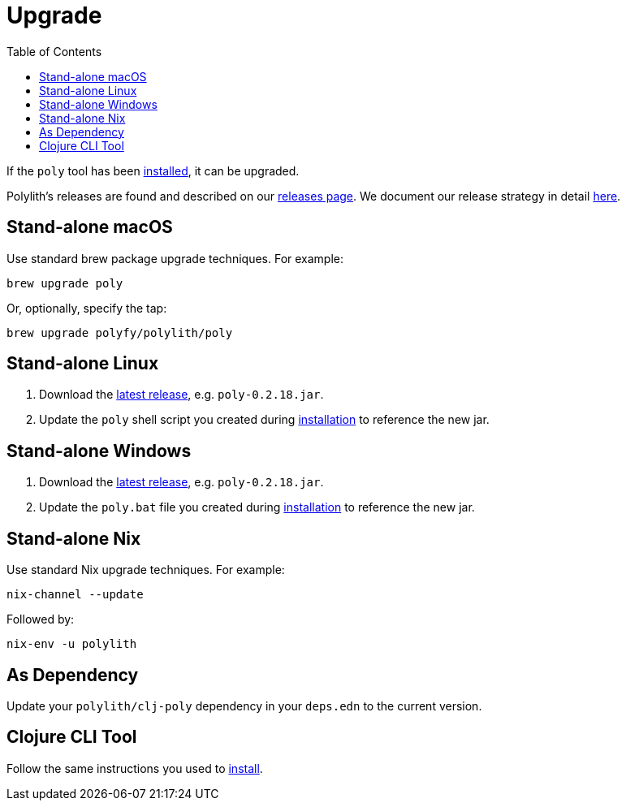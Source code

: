 = Upgrade
:toc:
:poly-version: 0.2.18

If the `poly` tool has been xref:install.adoc[installed], it can be upgraded.

Polylith's releases are found and described on our link:https://github.com/polyfy/polylith/releases[releases page].
We document our release strategy in detail xref:polylith-ci-setup.adoc#release[here].

== Stand-alone macOS

Use standard brew package upgrade techniques.
For example:

[source,shell]
----
brew upgrade poly
----

Or, optionally, specify the tap:

[source,shell]
----
brew upgrade polyfy/polylith/poly
----

== Stand-alone Linux 

1. Download the https://github.com/polyfy/polylith/releases/latest[latest release], e.g. `poly-{poly-version}.jar`. 
2. Update the `poly` shell script you created during xref:install.adoc#install-on-linux[installation] to reference the new jar.

== Stand-alone Windows

1. Download the https://github.com/polyfy/polylith/releases/latest[latest release], e.g. `poly-{poly-version}.jar`. 
2. Update the `poly.bat` file you created during xref:install.adoc#install-on-windows[installation] to reference the new jar.

== Stand-alone Nix

Use standard Nix upgrade techniques. 
For example:

[source,shell]
----
nix-channel --update
----

Followed by:
[source,shell]
----
nix-env -u polylith
----

== As Dependency

Update your `polylith/clj-poly` dependency in your `deps.edn` to the current version.

== Clojure CLI Tool

Follow the same instructions you used to xref:install.adoc#install-as-clojure-cli-tool[install].